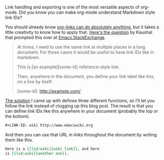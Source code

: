 #+URL: http://endlessparentheses.com/markdown-style-link-ids-in-org-mode.html

Link handling and exporting is one of the most versatile aspects of org-mode.
Did you know you can make org-mode understand Markdown style link IDs?

You should already know [[http://endlessparentheses.com/use-org-mode-links-for-absolutely-anything.html][org-links can do absolutely anything]], but it takes a
little creativity to know how to apply that. [[http://emacs.stackexchange.com/q/594/50][Here's the question]] by Kaushal
that prompted this over at [[http://emacs.stackexchange.com/][Emacs.StackExchange]].

#+BEGIN_QUOTE
    At times, I need to use the same link at multiple places in a long
    document. For those cases it would be useful to have link IDs like in
    markdown.
   
    This is [an example][some-id] reference-style link. 
    
    Then, anywhere in the document, you define your link label like this, on a
    line by itself:
   
     [some-id]: http://example.com/
#+END_QUOTE
    
[[http://emacs.stackexchange.com/a/599/50][The solution]] I came up with defines three different functions, so I’ll let you
follow the link instead of clogging up this blog post. The result is that you
can define link IDs like this anywhere in your document (probably the top or
the bottom).

#+BEGIN_SRC org
  ,#+LINK-ID: wiki http://www.emacswiki.org
#+END_SRC

And then you can use that URL in links throughout the document by writing them
like this.

#+BEGIN_SRC org
  Here is a [[lid:wiki][wiki link]], and here 
  is [[lid:wiki][another one]].
#+END_SRC
